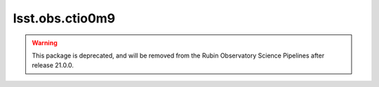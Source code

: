 .. py:currentmodule:: lsst.obs.ctio0m9

.. _lsst.obs.ctio0m9:

################
lsst.obs.ctio0m9
################

.. warning:: This package is deprecated, and will be removed from the Rubin Observatory Science Pipelines after release 21.0.0.
